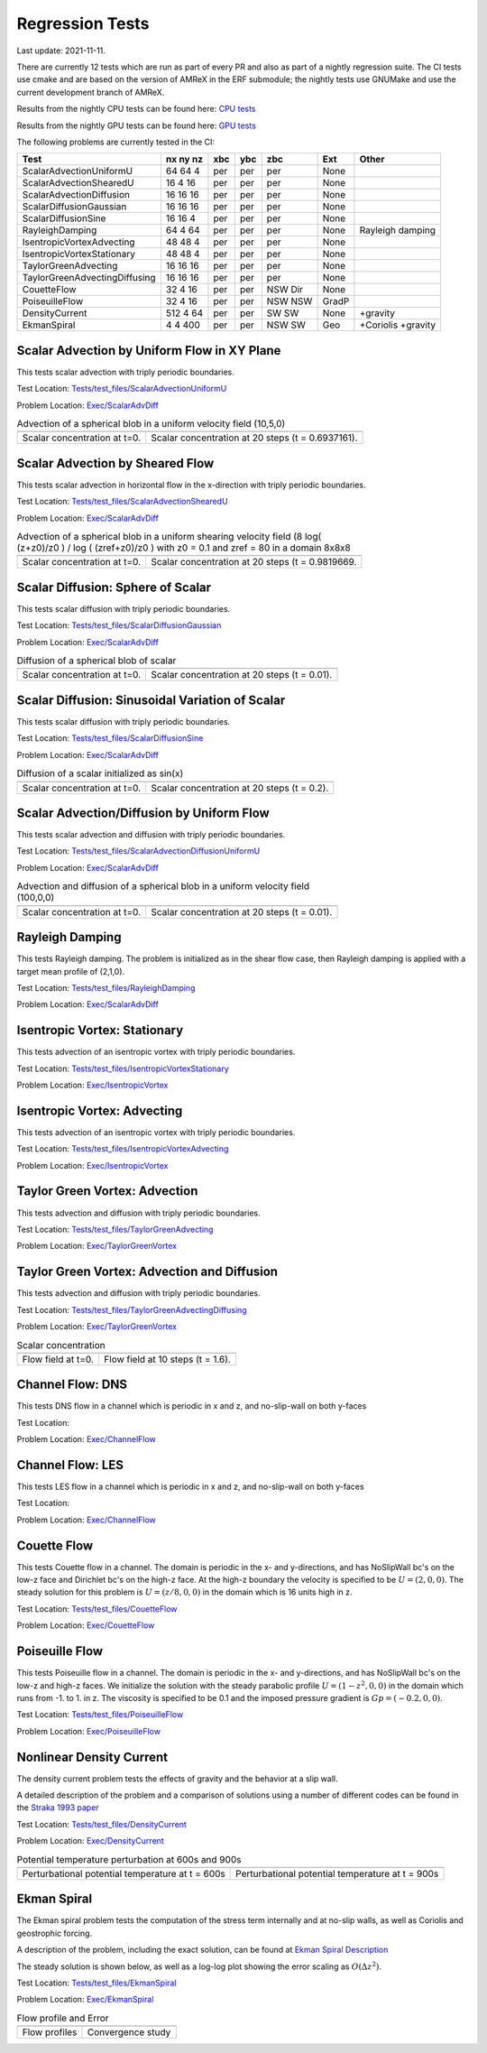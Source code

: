 

Regression Tests
================
Last update: 2021-11-11.

There are currently 12 tests which are run as part of every PR and also as part
of a nightly regression suite.  The CI tests use cmake and are based on the version
of AMReX in the ERF submodule; the nightly tests use GNUMake and use the current
development branch of AMReX.

Results from the nightly CPU tests can be found here: `CPU tests`_

Results from the nightly GPU tests can be found here: `GPU tests`_

.. _`CPU tests`: https://ccse.lbl.gov/pub/RegressionTesting1/ERF

.. _`GPU tests`: https://ccse.lbl.gov/pub/GpuRegressionTesting/ERF

The following problems are currently tested in the CI:

+-------------------------------+----------+-----+-----+-----+-------+------------------+
| Test                          | nx ny nz | xbc | ybc | zbc | Ext   | Other            |
+===============================+==========+=====+=====+=====+=======+==================+
| ScalarAdvectionUniformU       | 64 64  4 | per | per | per | None  |                  |
+-------------------------------+----------+-----+-----+-----+-------+------------------+
| ScalarAdvectionShearedU       | 16  4 16 | per | per | per | None  |                  |
+-------------------------------+----------+-----+-----+-----+-------+------------------+
| ScalarAdvectionDiffusion      | 16 16 16 | per | per | per | None  |                  |
+-------------------------------+----------+-----+-----+-----+-------+------------------+
| ScalarDiffusionGaussian       | 16 16 16 | per | per | per | None  |                  |
+-------------------------------+----------+-----+-----+-----+-------+------------------+
| ScalarDiffusionSine           | 16 16  4 | per | per | per | None  |                  |
+-------------------------------+----------+-----+-----+-----+-------+------------------+
| RayleighDamping               | 64  4 64 | per | per | per | None  | Rayleigh damping |
+-------------------------------+----------+-----+-----+-----+-------+------------------+
| IsentropicVortexAdvecting     | 48 48  4 | per | per | per | None  |                  |
+-------------------------------+----------+-----+-----+-----+-------+------------------+
| IsentropicVortexStationary    | 48 48  4 | per | per | per | None  |                  |
+-------------------------------+----------+-----+-----+-----+-------+------------------+
| TaylorGreenAdvecting          | 16 16 16 | per | per | per | None  |                  |
+-------------------------------+----------+-----+-----+-----+-------+------------------+
| TaylorGreenAdvectingDiffusing | 16 16 16 | per | per | per | None  |                  |
+-------------------------------+----------+-----+-----+-----+-------+------------------+
| CouetteFlow                   | 32 4  16 | per | per | NSW | None  |                  |
|                               |          |     |     | Dir |       |                  |
+-------------------------------+----------+-----+-----+-----+-------+------------------+
| PoiseuilleFlow                | 32 4  16 | per | per | NSW | GradP |                  |
|                               |          |     |     | NSW |       |                  |
+-------------------------------+----------+-----+-----+-----+-------+------------------+
| DensityCurrent                | 512 4 64 | per | per | SW  | None  | +gravity         |
|                               |          |     |     | SW  |       |                  |
+-------------------------------+----------+-----+-----+-----+-------+------------------+
| EkmanSpiral                   | 4 4 400  | per | per | NSW | Geo   | +Coriolis        |
|                               |          |     |     | SW  |       | +gravity         |
+-------------------------------+----------+-----+-----+-----+-------+------------------+

Scalar Advection by Uniform Flow in XY Plane
------------------------------------------------
This tests scalar advection with triply periodic boundaries.

Test Location: `Tests/test_files/ScalarAdvectionUniformU`_

.. _`Tests/test_files/ScalarAdvectionUniformU`: https://github.com/erf-model/ERF/tree/development/Tests/test_files/ScalarAdvectionUniformU

Problem Location: `Exec/ScalarAdvDiff`_

.. _`Exec/ScalarAdvDiff`: https://github.com/erf-model/ERF/tree/development/Exec/ScalarAdvDiff

.. |a2| image:: figures/tests/scalar_advec_uniform_u_start.png
        :width: 200

.. |b2| image:: figures/tests/scalar_advec_uniform_u_end.png
        :width: 200

.. _fig:scalar_advection_uniform_u

.. table:: Advection of a spherical blob in a uniform velocity field (10,5,0)

   +-----------------------------------------------------+------------------------------------------------------+
   |                        |a2|                         |                        |b2|                          |
   +-----------------------------------------------------+------------------------------------------------------+
   |   Scalar concentration at t=0.                      |   Scalar concentration at 20 steps (t = 0.6937161).  |
   +-----------------------------------------------------+------------------------------------------------------+

Scalar Advection by Sheared Flow
------------------------------------------------
This tests scalar advection in horizontal flow in the x-direction with triply periodic boundaries.

Test Location: `Tests/test_files/ScalarAdvectionShearedU`_

.. _`Tests/test_files/ScalarAdvectionShearedU`: https://github.com/erf-model/ERF/tree/development/Tests/test_files/ScalarAdvectionShearedU

Problem Location: `Exec/ScalarAdvDiff`_

.. _`Exec/ScalarAdvDiff`: https://github.com/erf-model/ERF/tree/development/Exec/ScalarAdvDiff

.. |a3| image:: figures/tests/scalar_advec_sheared_u_start.png
        :width: 300

.. |b3| image:: figures/tests/scalar_advec_sheared_u_end.png
        :width: 300

.. _fig:scalar_advection_sheared_u

.. table:: Advection of a spherical blob in a uniform shearing velocity field (8 log( (z+z0)/z0 ) / log ( (zref+z0)/z0 )
   with z0 = 0.1 and zref = 80 in a domain 8x8x8

   +-----------------------------------------------------+------------------------------------------------------+
   |                        |a3|                         |                        |b3|                          |
   +-----------------------------------------------------+------------------------------------------------------+
   |   Scalar concentration at t=0.                      |   Scalar concentration at 20 steps (t = 0.9819669.   |
   +-----------------------------------------------------+------------------------------------------------------+

Scalar Diffusion: Sphere of Scalar
------------------------------------------------
This tests scalar diffusion with triply periodic boundaries.

Test Location: `Tests/test_files/ScalarDiffusionGaussian`_

.. _`Tests/test_files/ScalarDiffusionGaussian`: https://github.com/erf-model/ERF/tree/development/Tests/test_files/ScalarDiffusionGaussian

Problem Location: `Exec/ScalarAdvDiff`_

.. _`Exec/ScalarAdvDiff`: https://github.com/erf-model/ERF/tree/development/Exec/ScalarAdvDiff

.. |a5| image:: figures/tests/scalar_diff_start.png
        :width: 300

.. |b5| image:: figures/tests/scalar_diff_end.png
        :width: 300

.. _fig:scalar_diffusion_gaussian

.. table:: Diffusion of a spherical blob of scalar

   +-----------------------------------------------------+------------------------------------------------------+
   |                        |a5|                         |                        |b5|                          |
   +-----------------------------------------------------+------------------------------------------------------+
   |   Scalar concentration at t=0.                      |   Scalar concentration at 20 steps (t = 0.01).       |
   +-----------------------------------------------------+------------------------------------------------------+

Scalar Diffusion: Sinusoidal Variation of Scalar
------------------------------------------------
This tests scalar diffusion with triply periodic boundaries.

Test Location: `Tests/test_files/ScalarDiffusionSine`_

.. _`Tests/test_files/ScalarDiffusionSine`: https://github.com/erf-model/ERF/tree/development/Tests/test_files/ScalarDiffusionSine

Problem Location: `Exec/ScalarAdvDiff`_

.. _`Exec/ScalarAdvDiff`: https://github.com/erf-model/ERF/tree/development/Exec/ScalarAdvDiff

.. |a6| image:: figures/tests/scalar_diff_sine_start.png
        :width: 300

.. |b6| image:: figures/tests/scalar_diff_sine_end.png
        :width: 300

.. _fig:scalar_diffusion_sine

.. table:: Diffusion of a scalar initialized as sin(x)

   +-----------------------------------------------------+------------------------------------------------------+
   |                        |a6|                         |                        |b6|                          |
   +-----------------------------------------------------+------------------------------------------------------+
   |   Scalar concentration at t=0.                      |   Scalar concentration at 20 steps (t = 0.2).        |
   +-----------------------------------------------------+------------------------------------------------------+


Scalar Advection/Diffusion by Uniform Flow
------------------------------------------------
This tests scalar advection and diffusion with triply periodic boundaries.

Test Location: `Tests/test_files/ScalarAdvectionDiffusionUniformU`_

.. _`Tests/test_files/ScalarAdvectionDiffusionUniformU`: https://github.com/erf-model/ERF/tree/development/Tests/test_files/ScalarAdvectionDiffusionUniformU

Problem Location: `Exec/ScalarAdvDiff`_

.. _`Exec/ScalarAdvDiff`: https://github.com/erf-model/ERF/tree/development/Exec/ScalarAdvDiff

.. |a7| image:: figures/tests/scalar_advec_diff_start.png
        :width: 300

.. |b7| image:: figures/tests/scalar_advec_diff_end.png
        :width: 300

.. _fig:scalar_diffusion_sine

.. table:: Advection and diffusion of a spherical blob in a uniform velocity field (100,0,0)

   +-----------------------------------------------------+------------------------------------------------------+
   |                        |a7|                         |                        |b7|                          |
   +-----------------------------------------------------+------------------------------------------------------+
   |   Scalar concentration at t=0.                      |   Scalar concentration at 20 steps (t = 0.01).       |
   +-----------------------------------------------------+------------------------------------------------------+

Rayleigh Damping
----------------

This tests Rayleigh damping.  The problem is initialized as in the shear flow case, then
Rayleigh damping is applied with a target mean profile of (2,1,0).

Test Location: `Tests/test_files/RayleighDamping`_

.. _`Tests/test_files/RayleighDamping`: https://github.com/erf-model/ERF/tree/development/Tests/test_files/RayleighDamping

Problem Location: `Exec/ScalarAdvDiff`_

.. _`Exec/ScalarAdvDiff`: https://github.com/erf-model/ERF/tree/development/Exec/ScalarAdvDiff


Isentropic Vortex: Stationary
---------------------------------
This tests advection of an isentropic vortex with triply periodic boundaries.

Test Location: `Tests/test_files/IsentropicVortexStationary`_

.. _`Tests/test_files/IsentropicVortexStationary`: https://github.com/erf-model/ERF/tree/development/Tests/test_files/IsentropicVortexStationary

Problem Location: `Exec/IsentropicVortex`_

.. _`Exec/IsentropicVortex`: https://github.com/erf-model/ERF/tree/development/Exec/IsentropicVortex

Isentropic Vortex: Advecting
---------------------------
This tests advection of an isentropic vortex with triply periodic boundaries.

Test Location: `Tests/test_files/IsentropicVortexAdvecting`_

.. _`Tests/test_files/IsentropicVortexAdvecting`: https://github.com/erf-model/ERF/tree/development/Tests/test_files/IsentropicVortexAdvecting

Problem Location: `Exec/IsentropicVortex`_

.. _`Exec/IsentropicVortex`: https://github.com/erf-model/ERF/tree/development/Exec/IsentropicVortex

Taylor Green Vortex: Advection
------------------------------------------------
This tests advection and diffusion with triply periodic boundaries.

Test Location: `Tests/test_files/TaylorGreenAdvecting`_

.. _`Tests/test_files/TaylorGreenAdvecting`: https://github.com/erf-model/ERF/tree/development/Tests/test_files/TaylorGreenAdvecting

Problem Location: `Exec/TaylorGreenVortex`_

.. _`Exec/TaylorGreenVortex`: https://github.com/erf-model/ERF/tree/development/Exec/TaylorGreenVortex

Taylor Green Vortex: Advection and Diffusion
------------------------------------------------
This tests advection and diffusion with triply periodic boundaries.

Test Location: `Tests/test_files/TaylorGreenAdvectingDiffusing`_

.. _`Tests/test_files/TaylorGreenAdvectingDiffusing`: https://github.com/erf-model/ERF/tree/development/Tests/test_files/TaylorGreenAdvectingDiffusing

Problem Location: `Exec/TaylorGreenVortex`_

.. _`Exec/TaylorGreenVortex`: https://github.com/erf-model/ERF/tree/development/Exec/TaylorGreenVortex

.. |a8| image:: figures/tests/TGV_start.png
        :width: 300

.. |b8| image:: figures/tests/TGV_end.png
        :width: 300

.. _fig:taylor_green_vortex

.. table:: Scalar concentration

   +-----------------------------------------------------+------------------------------------------------------+
   |                        |a8|                         |                        |b8|                          |
   +-----------------------------------------------------+------------------------------------------------------+
   |   Flow field at t=0.                                |   Flow field at 10 steps (t = 1.6).                  |
   +-----------------------------------------------------+------------------------------------------------------+

Channel Flow: DNS
------------------------

This tests DNS flow in a channel which is periodic in x and z, and no-slip-wall on both y-faces

Test Location:

Problem Location: `Exec/ChannelFlow`_

.. _`Exec/ChannelFlow`: https://github.com/erf-model/ERF/tree/development/Exec/ChannelFlow

Channel Flow: LES
------------------------

This tests LES flow in a channel which is periodic in x and z, and no-slip-wall on both y-faces

Test Location:

Problem Location: `Exec/ChannelFlow`_

.. _`Exec/ChannelFlow`: https://github.com/erf-model/ERF/tree/development/Exec/ChannelFlow

Couette Flow
------------

This tests Couette flow in a channel.  The domain is periodic in the x- and y-directions, and has
NoSlipWall bc's on the low-z face and Dirichlet bc's on the high-z face.  At the high-z boundary
the velocity is specified to be :math:`U = (2,0,0)`.   The steady solution for this problem is
:math:`U = (z/8,0,0)` in the domain which is 16 units high in z.

Test Location: `Tests/test_files/CouetteFlow`_

.. _`Tests/test_files/CouetteFlow`: https://github.com/erf-model/ERF/tree/development/Tests/test_files/CouetteFlow

Problem Location: `Exec/CouetteFlow`_

.. _`Exec/CouetteFlow`: https://github.com/erf-model/ERF/tree/development/Exec/CouetteFlow

Poiseuille Flow
---------------

This tests Poiseuille flow in a channel.  The domain is periodic in the x- and y-directions, and has
NoSlipWall bc's on the low-z and high-z faces.  We initialize the solution with the steady parabolic
profile :math:`U = (1-z^2,0,0)` in the domain which runs from -1. to 1. in z.  The viscosity is
specified to be 0.1 and the imposed pressure gradient is :math:`Gp = (-0.2,0,0)`.

Test Location: `Tests/test_files/PoiseuilleFlow`_

.. _`Tests/test_files/PoiseuilleFlow`: https://github.com/erf-model/ERF/tree/development/Tests/test_files/PoiseuilleFlow

Problem Location: `Exec/PoiseuilleFlow`_

.. _`Exec/PoiseuilleFlow`: https://github.com/erf-model/ERF/tree/development/Exec/PoiseuilleFlow

Nonlinear Density Current
---------------------------
The density current problem tests the effects of gravity and the behavior at a slip wall.

A detailed description of the problem and a comparison of solutions using a number
of different codes can be found in the `Straka 1993 paper`_

.. _`Straka 1993 paper`: https://onlinelibrary.wiley.com/doi/10.1002/fld.1650170103

Test Location: `Tests/test_files/DensityCurrent`_

.. _`Tests/test_files/DensityCurrent`: https://github.com/erf-model/ERF/tree/development/Tests/test_files/DensityCurrent

Problem Location: `Exec/DensityCurrent`_

.. _`Exec/DensityCurrent`: https://github.com/erf-model/ERF/tree/development/Exec/DensityCurrent

.. |adc| image:: figures/density_current_600.png
         :width: 300

.. |bdc| image:: figures/density_current_900.png
         :width: 300

.. _fig:density_currennt

.. table:: Potential temperature perturbation at 600s and 900s

   +-----------------------------------------------------+------------------------------------------------------+
   |                        |adc|                        |                        |bdc|                         |
   +-----------------------------------------------------+------------------------------------------------------+
   |   Perturbational potential temperature at t = 600s  |   Perturbational potential temperature at t = 900s   |
   +-----------------------------------------------------+------------------------------------------------------+

Ekman Spiral
---------------------------
The Ekman spiral problem tests the computation of the stress term internally and at no-slip walls, as well as Coriolis and geostrophic forcing.

A description of the problem, including the exact solution, can be found at `Ekman Spiral Description`_

.. _`Ekman Spiral Description`: https://exawind.github.io/amr-wind/developer/verification.html#ekman-spiral

The steady solution is shown below, as well as a log-log plot showing the error scaling as :math:`O(\Delta z^2)`.

Test Location: `Tests/test_files/EkmanSpiral`_

.. _`Tests/test_files/EkmanSpiral`: https://github.com/erf-model/ERF/tree/development/Tests/test_files/EkmanSpiral

Problem Location: `Exec/EkmanSpiral`_

.. _`Exec/EkmanSpiral`: https://github.com/erf-model/ERF/tree/development/Exec/EkmanSpiral

.. |aek| image:: figures/ekman_spiral_profiles.png
         :width: 300

.. |bek| image:: figures/ekman_spiral_errors.png
         :width: 300

.. _fig:ekman_spiral

.. table:: Flow profile and Error

   +-----------------------------------------------------+------------------------------------------------------+
   |                        |aek|                        |                        |bek|                         |
   +-----------------------------------------------------+------------------------------------------------------+
   |   Flow profiles                                     |   Convergence study                                  |
   +-----------------------------------------------------+------------------------------------------------------+
